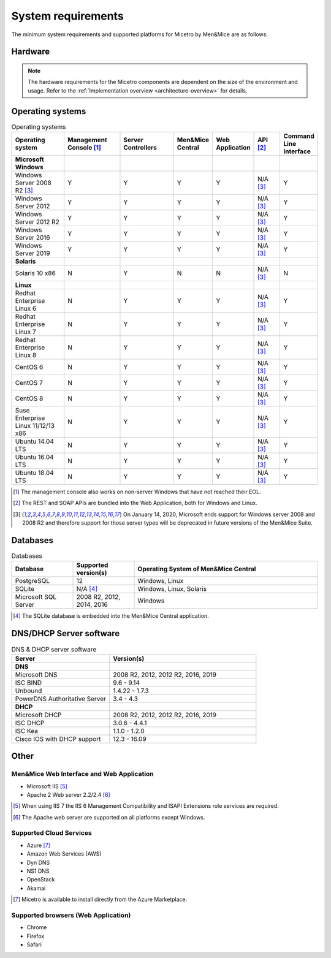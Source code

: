 .. _sysreq:

System requirements
===================

The minimum system requirements and supported platforms for Micetro by Men&Mice are as follows:

Hardware
--------

.. note::
  The hardware requirements for the Micetro components are dependent on the size of the environment and usage. Refer to the :ref:`Implementation overview <architecture-overview>` for details.

Operating systems
-----------------

.. csv-table:: Operating systems
  :header: "Operating system", "Management Console [1]_", "Server Controllers", "Men&Mice Central", "Web Application", "API [2]_", "Command Line Interface"
  :widths: 20, 20, 20, 10, 10, 10, 10

  "**Microsoft Windows**",,,,,,
  "Windows Server 2008 R2 [3]_", "Y", "Y", "Y", "Y", "N/A [3]_", "Y"
  "Windows Server 2012", "Y", "Y", "Y", "Y", "N/A [3]_", "Y"
  "Windows Server 2012 R2", "Y", "Y", "Y", "Y", "N/A [3]_", "Y"
  "Windows Server 2016", "Y", "Y", "Y", "Y", "N/A [3]_", "Y"
  "Windows Server 2019", "Y", "Y", "Y", "Y", "N/A [3]_", "Y"
  "**Solaris**",,,,,,
  "Solaris 10 x86", "N", "Y", "N", "N", "N/A [3]_", "N"
  "**Linux**",,,,,,
  "Redhat Enterprise Linux 6", "N", "Y", "Y", "Y", "N/A [3]_", "Y"
  "Redhat Enterprise Linux 7", "N", "Y", "Y", "Y", "N/A [3]_", "Y"
  "Redhat Enterprise Linux 8", "N", "Y", "Y", "Y", "N/A [3]_", "Y"
  "CentOS 6", "N", "Y", "Y", "Y", "N/A [3]_", "Y"
  "CentOS 7", "N", "Y", "Y", "Y", "N/A [3]_", "Y"
  "CentOS 8", "N", "Y", "Y", "Y", "N/A [3]_", "Y"
  "Suse Enterprise Linux 11/12/13 x86", "N", "Y", "Y", "Y", "N/A [3]_", "Y"
  "Ubuntu 14.04 LTS", "N", "Y", "Y", "Y", "N/A [3]_", "Y"
  "Ubuntu 16.04 LTS", "N", "Y", "Y", "Y", "N/A [3]_", "Y"
  "Ubuntu 18.04 LTS", "N", "Y", "Y", "Y", "N/A [3]_", "Y"

.. [1] The management console also works on non-server Windows that have not reached their EOL.

.. [2] The REST and SOAP APIs are bundled into the Web Application, both for Windows and Linux.

.. [3] On January 14, 2020, Microsoft ends support for Windows server 2008 and 2008 R2 and therefore support for those server types will be deprecated in future versions of the Men&Mice Suite.

Databases
---------

.. csv-table:: Databases
  :header: "Database", "Supported version(s)", "Operating System of Men&Mice Central"
  :widths: 20, 20, 60

  "PostgreSQL", 12, "Windows, Linux"
  "SQLite", "N/A [4]_", "Windows, Linux, Solaris"
  "Microsoft SQL Server", "2008 R2, 2012, 2014, 2016", "Windows"

.. [4] The SQLite database is embedded into the Men&Mice Central application.

DNS/DHCP Server software
------------------------

.. csv-table:: DNS & DHCP server software
  :header: "Server", "Version(s)"
  :widths: 40, 60

  "**DNS**"
  "Microsoft DNS", "2008 R2, 2012, 2012 R2, 2016, 2019"
  "ISC BIND", "9.6 - 9.14"
  "Unbound", "1.4.22 - 1.7.3"
  "PowerDNS Authoritative Server", "3.4 - 4.3"
  "**DHCP**"
  "Microsoft DHCP", "2008 R2, 2012, 2012 R2, 2016, 2019"
  "ISC DHCP", "3.0.6 - 4.4.1"
  "ISC Kea", "1.1.0 - 1.2.0"
  "Cisco IOS with DHCP support", "12.3 - 16.09"

Other
-----

Men&Mice Web Interface and Web Application
^^^^^^^^^^^^^^^^^^^^^^^^^^^^^^^^^^^^^^^^^^

* Microsoft IIS [5]_
* Apache 2 Web server 2.2/2.4 [6]_

.. [5] When using IIS 7 the IIS 6 Management Compatibility and ISAPI Extensions role services are required.

.. [6] The Apache web server are supported on all platforms except Windows.

Supported Cloud Services
^^^^^^^^^^^^^^^^^^^^^^^^

* Azure [7]_
* Amazon Web Services (AWS)
* Dyn DNS
* NS1 DNS
* OpenStack
* Akamai

.. [7] Micetro is available to install directly from the Azure Marketplace.

Supported browsers (Web Application)
^^^^^^^^^^^^^^^^^^^^^^^^^^^^^^^^^^^^

* Chrome
* Firefox
* Safari
